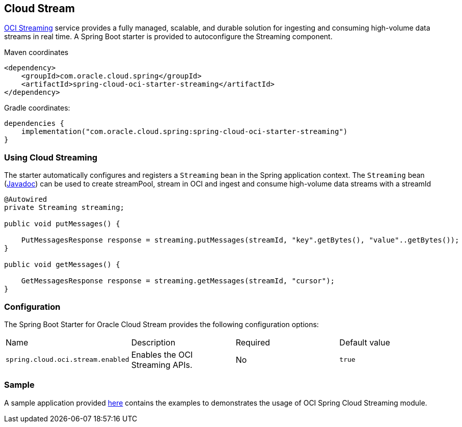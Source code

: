 // Copyright (c) 2023, 2024, Oracle and/or its affiliates.
// Licensed under the Universal Permissive License v 1.0 as shown at https://oss.oracle.com/licenses/upl/

[#cloud-stream]
== Cloud Stream

https://docs.oracle.com/en-us/iaas/Content/Streaming/home.htm[OCI Streaming] service provides a fully managed, scalable, and durable solution for ingesting and consuming high-volume data streams in real time.
A Spring Boot starter is provided to autoconfigure the Streaming component.

Maven coordinates::

[source,xml]
----
<dependency>
    <groupId>com.oracle.cloud.spring</groupId>
    <artifactId>spring-cloud-oci-starter-streaming</artifactId>
</dependency>
----

Gradle coordinates:

[source,subs="normal"]
----
dependencies {
    implementation("com.oracle.cloud.spring:spring-cloud-oci-starter-streaming")
}
----

=== Using Cloud Streaming

The starter automatically configures and registers a `Streaming` bean in the Spring application context.
The `Streaming` bean (https://oracle.github.io/spring-cloud-oci/{project-version}/javadocs/com/oracle/cloud/spring/streaming/package-summary.html[Javadoc]) can be used to create streamPool, stream in OCI and ingest and consume high-volume data streams with a streamId

[source,java]
----
@Autowired
private Streaming streaming;

public void putMessages() {

    PutMessagesResponse response = streaming.putMessages(streamId, "key".getBytes(), "value"..getBytes());
}

public void getMessages() {

    GetMessagesResponse response = streaming.getMessages(streamId, "cursor");
}
----


=== Configuration

The Spring Boot Starter for Oracle Cloud Stream provides the following configuration options:

|===
^| Name ^| Description ^| Required ^| Default value
| `spring.cloud.oci.stream.enabled` | Enables the OCI Streaming APIs. | No | `true`
|===


=== Sample

A sample application provided https://github.com/oracle/spring-cloud-oracle/tree/main/spring-cloud-oci/spring-cloud-oci-samples/spring-cloud-oci-streaming-sample[here] contains the examples to demonstrates the usage of OCI Spring Cloud Streaming module.
